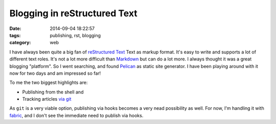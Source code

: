 Blogging in reStructured Text
=============================

:date: 2014-09-04 18:22:57
:tags: publishing, rst, blogging
:category: web

I have always been quite a big fan of `reStructured Text`_ Text as markup
format. It's easy to write and supports a lot of different text roles. It's not
a lot more difficult than Markdown_ but can do a lot more. I always thought it
was a great blogging "platform". So I went searching, and found Pelican_ as
static site generator. I have been playing around with it now for two days and
am impressed so far!

To me the two biggest highlights are:

* Publishing from the shell and
* Tracking articles `via git`_

As ``git`` is a very viable option, publishing via hooks becomes a very nead
possibility as well. For now, I'm handling it with fabric_, and I don't see the
immediate need to publish via hooks.


.. _markdown: http://daringfireball.net/projects/markdown/
.. _pelican: http://docs.getpelican.com
.. _restructured text: http://docutils.sourceforge.net/rst.html
.. _via git: https://github.com/exhuma/blog
.. _fabric: http://fabfile.org
